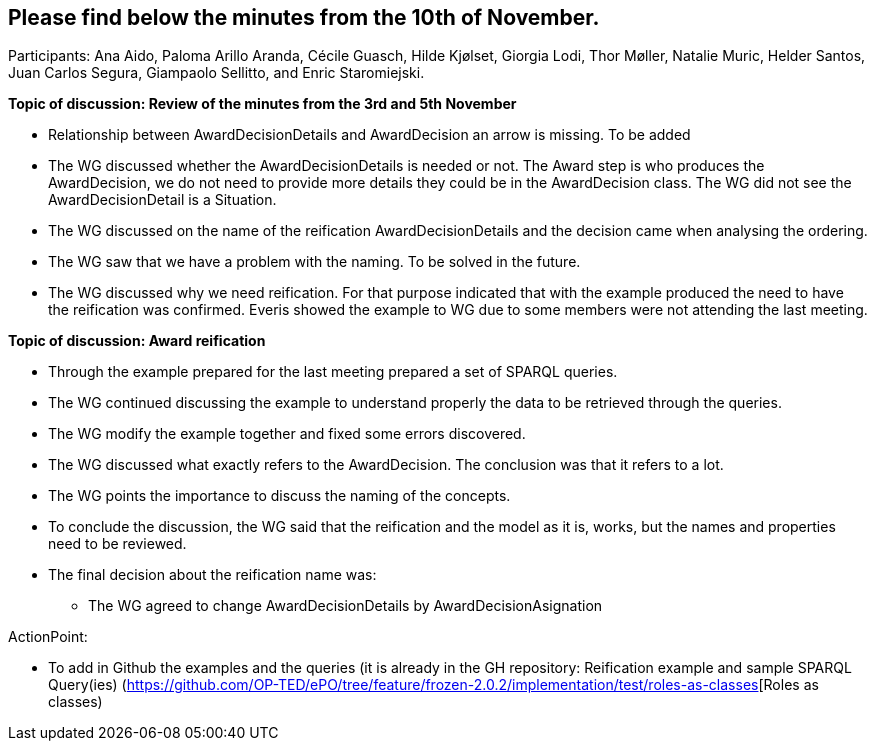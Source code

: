 == Please find below the minutes from the 10th of November.

Participants: Ana Aido, Paloma Arillo Aranda, Cécile Guasch, Hilde Kjølset, Giorgia Lodi, Thor Møller, Natalie Muric, Helder Santos, Juan Carlos Segura, Giampaolo Sellitto, and Enric Staromiejski.

**Topic of discussion: Review of the minutes from the 3rd and 5th November**

* Relationship between AwardDecisionDetails and AwardDecision an arrow is missing. To be added
* The WG discussed whether the AwardDecisionDetails is needed or not. The Award step is who produces the AwardDecision, we do not need to provide more details they could be in the AwardDecision class. The WG did not see the AwardDecisionDetail is a Situation.
* The WG discussed on the name of the reification AwardDecisionDetails and the decision came when analysing the ordering.
* The WG saw that we have a problem with the naming. To be solved in the future.
* The WG discussed why we need reification. For that purpose indicated that with the example produced the need to have the reification was confirmed. Everis showed the example to WG due to some members were not attending the last meeting.

**Topic of discussion: Award reification**

* Through the example prepared for the last meeting prepared a set of SPARQL queries.
* The WG continued discussing the example to understand properly the data to be retrieved through the queries.
* The WG modify the example together and fixed some errors discovered.
* The WG discussed what exactly refers to the AwardDecision. The conclusion was that it refers to a lot.
* The WG points the importance to discuss the naming of the concepts.
* To conclude the discussion, the WG said that the reification and the model as it is, works, but the names and properties need to be reviewed.
*  The final decision  about the reification name was:
 	**   The WG agreed to change AwardDecisionDetails by AwardDecisionAsignation

ActionPoint:

- To add in Github the examples and the queries (it is already in the GH repository: Reification example and sample SPARQL Query(ies) (https://github.com/OP-TED/ePO/tree/feature/frozen-2.0.2/implementation/test/roles-as-classes[Roles as classes)